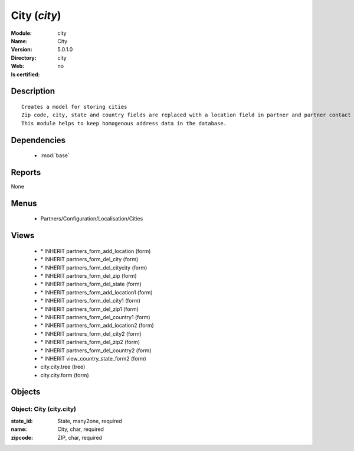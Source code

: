 
.. module:: city
    :synopsis: City
    :noindex:
.. 

.. raw:: html

    <link rel="stylesheet" href="../_static/hide_objects_in_sidebar.css" type="text/css" />

City (*city*)
=============
:Module: city
:Name: City
:Version: 5.0.1.0
:Directory: city
:Web: 
:Is certified: no

Description
-----------

::

  Creates a model for storing cities
  Zip code, city, state and country fields are replaced with a location field in partner and partner contact forms.
  This module helps to keep homogenous address data in the database.

Dependencies
------------

 * :mod:`base`

Reports
-------

None


Menus
-------

 * Partners/Configuration/Localisation/Cities

Views
-----

 * \* INHERIT partners_form_add_location (form)
 * \* INHERIT partners_form_del_city (form)
 * \* INHERIT partners_form_del_citycity (form)
 * \* INHERIT partners_form_del_zip (form)
 * \* INHERIT partners_form_del_state (form)
 * \* INHERIT partners_form_add_location1 (form)
 * \* INHERIT partners_form_del_city1 (form)
 * \* INHERIT partners_form_del_zip1 (form)
 * \* INHERIT partners_form_del_country1 (form)
 * \* INHERIT partners_form_add_location2 (form)
 * \* INHERIT partners_form_del_city2 (form)
 * \* INHERIT partners_form_del_zip2 (form)
 * \* INHERIT partners_form_del_country2 (form)
 * \* INHERIT view_country_state_form2 (form)
 * city.city.tree (tree)
 * city.city.form (form)


Objects
-------

Object: City (city.city)
########################



:state_id: State, many2one, required





:name: City, char, required





:zipcode: ZIP, char, required



